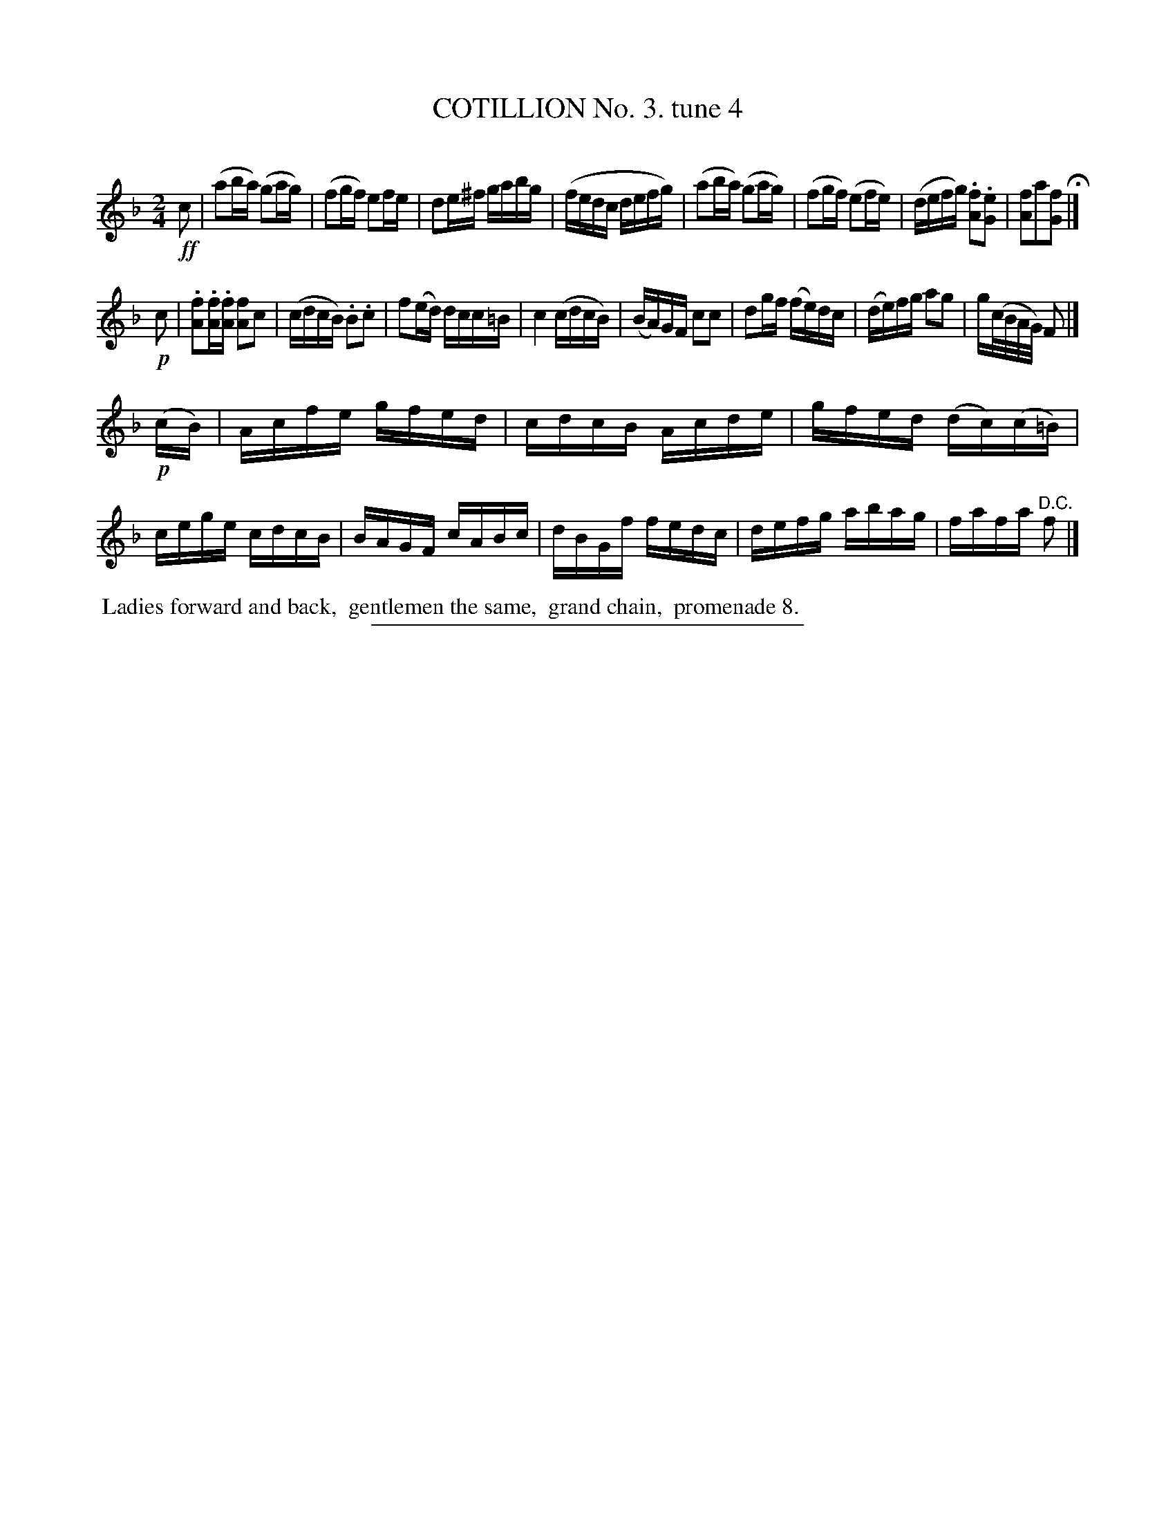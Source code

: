 X: 10732
T: COTILLION No. 3. tune 4
C:
%R: reel
B: Elias Howe "The Musician's Companion" Part 1 1842 p.73 #2
S: http://imslp.org/wiki/The_Musician's_Companion_(Howe,_Elias)
Z: 2015 John Chambers <jc:trillian.mit.edu>
N: The G in bar 8 should probably be A.
M: 2/4
L: 1/16
K: F
% - - - - - - - - - - - - - - - - - - - - - - - - -
!ff!c2 |\
(a2ba) (g2ag) | (f2gf) e2fe | d2e^f gabg | (fedc defg) |\
(a2ba) (g2ag) | (f2gf) (e2fe) | (defg) .[f2A2].[e2G2] | [f2A2]a2[f2G2] H|]
!p!c2 |\
.[f2A2].[fA].[fA] [f2A2]c2 | (cdcB) .B2.c2 | f2(ed) dcc=B | c4 (cdcB) |\
(BA)GF c2c2 | d2gf (fe)dc | (de)fg a2g2 | g(c/B/A/G/) F2 |]
!p!(cB) |\
Acfe gfed | cdcB Acde | gfed (dc)(c=B) | cege cdcB |\
BAGF cABc | dBGf fedc | defg abag | fafa "^D.C."f2 |]
% - - - - - - - - - - Dance description - - - - - - - - - -
%%begintext align
%% Ladies forward and back,
%% gentlemen the same,
%% grand chain,
%% promenade 8.
%%endtext
% - - - - - - - - - - - - - - - - - - - - - - - - -
%%sep 1 1 300
